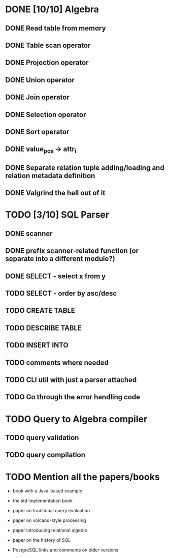 * DONE [10/10] Algebra
** DONE Read table from memory
** DONE Table scan operator
** DONE Projection operator
** DONE Union operator
** DONE Join operator
** DONE Selection operator
** DONE Sort operator
** DONE value_pos -> attr_i
** DONE Separate relation tuple adding/loading and relation metadata definition
** DONE Valgrind the hell out of it
* TODO [3/10] SQL Parser
** DONE scanner
** DONE prefix scanner-related function (or separate into a different module?)
** DONE SELECT - select x from y
** TODO SELECT - order by asc/desc
** TODO CREATE TABLE
** TODO DESCRIBE TABLE
** TODO INSERT INTO
** TODO comments where needed
** TODO CLI util with just a parser attached
** TODO Go through the error handling code
* TODO Query to Algebra compiler
** TODO query validation
** TODO query compilation
* TODO Mention all the papers/books

  - book with a Java-based example

  - the std implementation book

  - paper on traditional query evaluation

  - paper on volcano-style processing

  - paper introducing relational algebra

  - paper on the history of SQL

  - PostgreSQL links and comments on older versions
